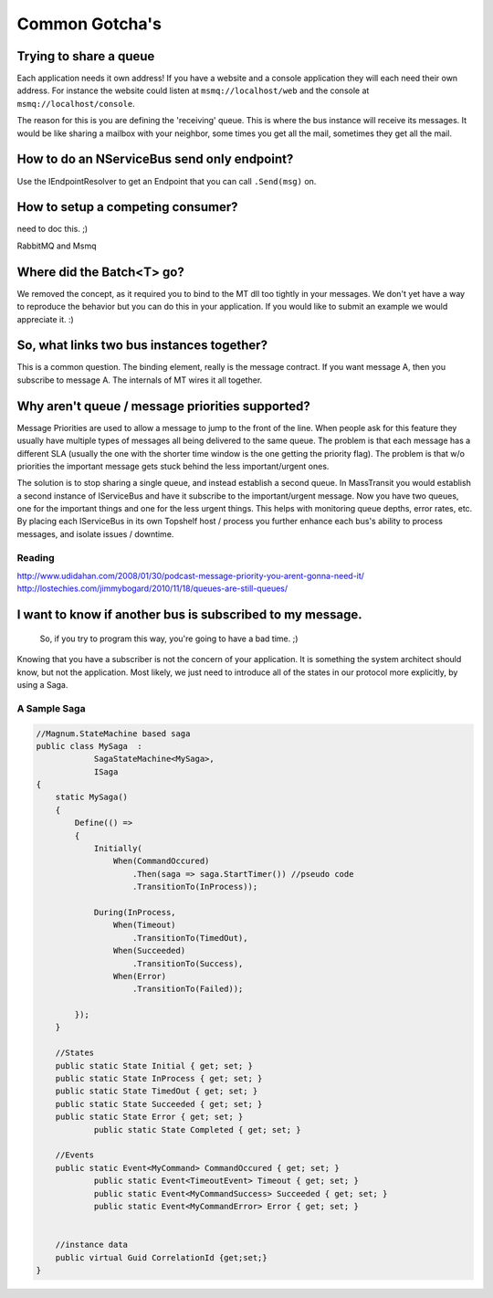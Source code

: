 Common Gotcha's
===============

Trying to share a queue
"""""""""""""""""""""""

Each application needs it own address! If you have a website and a console application they will
each need their own address. For instance the website could listen at ``msmq://localhost/web`` and
the console at ``msmq://localhost/console``.

The reason for this is you are defining the 'receiving' queue. This is where the bus instance
will receive its messages. It would be like sharing a mailbox with your neighbor, some times
you get all the mail, sometimes they get all the mail.


How to do an NServiceBus send only endpoint?
""""""""""""""""""""""""""""""""""""""""""""

Use the IEndpointResolver to get an Endpoint that you can call ``.Send(msg)`` on.


How to setup a competing consumer?
""""""""""""""""""""""""""""""""""

need to doc this. ;)

RabbitMQ and Msmq

Where did the Batch<T> go?
""""""""""""""""""""""""""

We removed the concept, as it required you to bind to the MT dll too 
tightly in your messages. We don't yet have a way to reproduce the 
behavior but you can do this in your application. If you would like
to submit an example we would appreciate it. :)

So, what links two bus instances together?
""""""""""""""""""""""""""""""""""""""""""

This is a common question. The binding element, really is the 
message contract. If you want message A, then you subscribe to 
message A. The internals of MT wires it all together.

Why aren't queue / message priorities supported?
""""""""""""""""""""""""""""""""""""""""""""""""

Message Priorities are used to allow a message to jump to the front
of the line. When people ask for this feature they usually have multiple
types of messages all being delivered to the same queue. The problem
is that each message has a different SLA (usually the one with the
shorter time window is the one getting the priority flag). The problem
is that w/o priorities the important message gets stuck behind the 
less important/urgent ones.

The solution is to stop sharing a single queue, and instead establish
a second queue. In MassTransit you would establish a second instance
of IServiceBus and have it subscribe to the important/urgent 
message. Now you have two queues, one for the important things and one
for the less urgent things. This helps with monitoring queue depths,
error rates, etc. By placing each IServiceBus in its own Topshelf host
/ process you further enhance each bus's ability to process messages, and
isolate issues / downtime.

Reading
'''''''

http://www.udidahan.com/2008/01/30/podcast-message-priority-you-arent-gonna-need-it/
http://lostechies.com/jimmybogard/2010/11/18/queues-are-still-queues/

I want to know if another bus is subscribed to my message.
"""""""""""""""""""""""""""""""""""""""""""""""""""""""""""

    So, if you try to program this way, you're going to have a bad time. ;)

Knowing that you have a subscriber is not the concern of your application.
It is something the system architect should know, but not the application.
Most likely, we just need to introduce all of the states in our protocol
more explicitly, by using a Saga.

A Sample Saga
''''''''''''''

.. code::

    //Magnum.StateMachine based saga
    public class MySaga  :
		SagaStateMachine<MySaga>,
		ISaga
    {
        static MySaga()
        {
            Define(() =>
            {
                Initially(
                    When(CommandOccured)
                        .Then(saga => saga.StartTimer()) //pseudo code
                        .TransitionTo(InProcess));
                
                During(InProcess,
                    When(Timeout)
                        .TransitionTo(TimedOut),
                    When(Succeeded)
                        .TransitionTo(Success),
                    When(Error)
                        .TransitionTo(Failed));
                
            });
        }
        
        //States
        public static State Initial { get; set; }
        public static State InProcess { get; set; }
        public static State TimedOut { get; set; }
        public static State Succeeded { get; set; }
        public static State Error { get; set; }
		public static State Completed { get; set; }
        
        //Events
        public static Event<MyCommand> CommandOccured { get; set; }
		public static Event<TimeoutEvent> Timeout { get; set; }
		public static Event<MyCommandSuccess> Succeeded { get; set; }
		public static Event<MyCommandError> Error { get; set; }
        
        
        //instance data
        public virtual Guid CorrelationId {get;set;}
    }

